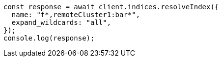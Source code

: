 // This file is autogenerated, DO NOT EDIT
// Use `node scripts/generate-docs-examples.js` to generate the docs examples

[source, js]
----
const response = await client.indices.resolveIndex({
  name: "f*,remoteCluster1:bar*",
  expand_wildcards: "all",
});
console.log(response);
----
